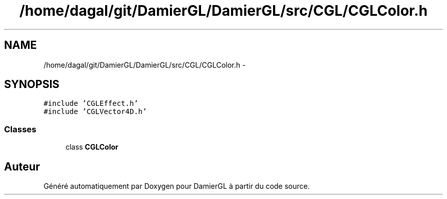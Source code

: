 .TH "/home/dagal/git/DamierGL/DamierGL/src/CGL/CGLColor.h" 3 "Dimanche 2 Mars 2014" "Version 20140227" "DamierGL" \" -*- nroff -*-
.ad l
.nh
.SH NAME
/home/dagal/git/DamierGL/DamierGL/src/CGL/CGLColor.h \- 
.SH SYNOPSIS
.br
.PP
\fC#include 'CGLEffect\&.h'\fP
.br
\fC#include 'CGLVector4D\&.h'\fP
.br

.SS "Classes"

.in +1c
.ti -1c
.RI "class \fBCGLColor\fP"
.br
.in -1c
.SH "Auteur"
.PP 
Généré automatiquement par Doxygen pour DamierGL à partir du code source\&.
